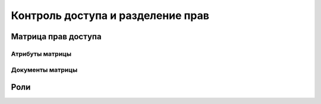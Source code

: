 ===================================
Контроль доступа и разделение прав
===================================

Матрица прав доступа
--------------------

Атрибуты матрицы
~~~~~~~~~~~~~~~~

Документы матрицы
~~~~~~~~~~~~~~~~~

Роли
----